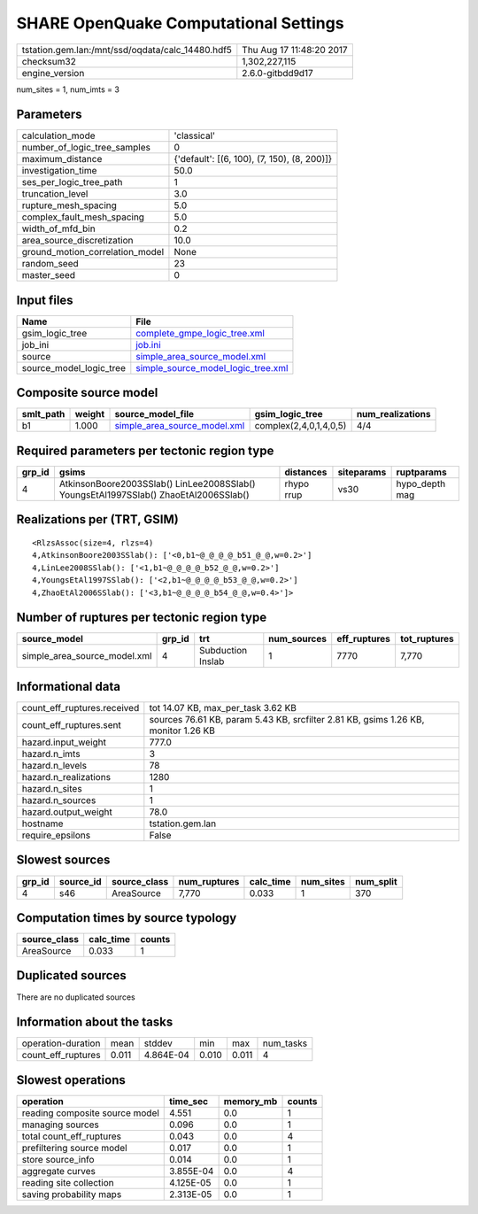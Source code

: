 SHARE OpenQuake Computational Settings
======================================

================================================ ========================
tstation.gem.lan:/mnt/ssd/oqdata/calc_14480.hdf5 Thu Aug 17 11:48:20 2017
checksum32                                       1,302,227,115           
engine_version                                   2.6.0-gitbdd9d17        
================================================ ========================

num_sites = 1, num_imts = 3

Parameters
----------
=============================== ===========================================
calculation_mode                'classical'                                
number_of_logic_tree_samples    0                                          
maximum_distance                {'default': [(6, 100), (7, 150), (8, 200)]}
investigation_time              50.0                                       
ses_per_logic_tree_path         1                                          
truncation_level                3.0                                        
rupture_mesh_spacing            5.0                                        
complex_fault_mesh_spacing      5.0                                        
width_of_mfd_bin                0.2                                        
area_source_discretization      10.0                                       
ground_motion_correlation_model None                                       
random_seed                     23                                         
master_seed                     0                                          
=============================== ===========================================

Input files
-----------
======================= ==========================================================================
Name                    File                                                                      
======================= ==========================================================================
gsim_logic_tree         `complete_gmpe_logic_tree.xml <complete_gmpe_logic_tree.xml>`_            
job_ini                 `job.ini <job.ini>`_                                                      
source                  `simple_area_source_model.xml <simple_area_source_model.xml>`_            
source_model_logic_tree `simple_source_model_logic_tree.xml <simple_source_model_logic_tree.xml>`_
======================= ==========================================================================

Composite source model
----------------------
========= ====== ============================================================== ====================== ================
smlt_path weight source_model_file                                              gsim_logic_tree        num_realizations
========= ====== ============================================================== ====================== ================
b1        1.000  `simple_area_source_model.xml <simple_area_source_model.xml>`_ complex(2,4,0,1,4,0,5) 4/4             
========= ====== ============================================================== ====================== ================

Required parameters per tectonic region type
--------------------------------------------
====== ==================================================================================== ========== ========== ==============
grp_id gsims                                                                                distances  siteparams ruptparams    
====== ==================================================================================== ========== ========== ==============
4      AtkinsonBoore2003SSlab() LinLee2008SSlab() YoungsEtAl1997SSlab() ZhaoEtAl2006SSlab() rhypo rrup vs30       hypo_depth mag
====== ==================================================================================== ========== ========== ==============

Realizations per (TRT, GSIM)
----------------------------

::

  <RlzsAssoc(size=4, rlzs=4)
  4,AtkinsonBoore2003SSlab(): ['<0,b1~@_@_@_@_b51_@_@,w=0.2>']
  4,LinLee2008SSlab(): ['<1,b1~@_@_@_@_b52_@_@,w=0.2>']
  4,YoungsEtAl1997SSlab(): ['<2,b1~@_@_@_@_b53_@_@,w=0.2>']
  4,ZhaoEtAl2006SSlab(): ['<3,b1~@_@_@_@_b54_@_@,w=0.4>']>

Number of ruptures per tectonic region type
-------------------------------------------
============================ ====== ================= =========== ============ ============
source_model                 grp_id trt               num_sources eff_ruptures tot_ruptures
============================ ====== ================= =========== ============ ============
simple_area_source_model.xml 4      Subduction Inslab 1           7770         7,770       
============================ ====== ================= =========== ============ ============

Informational data
------------------
============================== ==================================================================================
count_eff_ruptures.received    tot 14.07 KB, max_per_task 3.62 KB                                                
count_eff_ruptures.sent        sources 76.61 KB, param 5.43 KB, srcfilter 2.81 KB, gsims 1.26 KB, monitor 1.26 KB
hazard.input_weight            777.0                                                                             
hazard.n_imts                  3                                                                                 
hazard.n_levels                78                                                                                
hazard.n_realizations          1280                                                                              
hazard.n_sites                 1                                                                                 
hazard.n_sources               1                                                                                 
hazard.output_weight           78.0                                                                              
hostname                       tstation.gem.lan                                                                  
require_epsilons               False                                                                             
============================== ==================================================================================

Slowest sources
---------------
====== ========= ============ ============ ========= ========= =========
grp_id source_id source_class num_ruptures calc_time num_sites num_split
====== ========= ============ ============ ========= ========= =========
4      s46       AreaSource   7,770        0.033     1         370      
====== ========= ============ ============ ========= ========= =========

Computation times by source typology
------------------------------------
============ ========= ======
source_class calc_time counts
============ ========= ======
AreaSource   0.033     1     
============ ========= ======

Duplicated sources
------------------
There are no duplicated sources

Information about the tasks
---------------------------
================== ===== ========= ===== ===== =========
operation-duration mean  stddev    min   max   num_tasks
count_eff_ruptures 0.011 4.864E-04 0.010 0.011 4        
================== ===== ========= ===== ===== =========

Slowest operations
------------------
============================== ========= ========= ======
operation                      time_sec  memory_mb counts
============================== ========= ========= ======
reading composite source model 4.551     0.0       1     
managing sources               0.096     0.0       1     
total count_eff_ruptures       0.043     0.0       4     
prefiltering source model      0.017     0.0       1     
store source_info              0.014     0.0       1     
aggregate curves               3.855E-04 0.0       4     
reading site collection        4.125E-05 0.0       1     
saving probability maps        2.313E-05 0.0       1     
============================== ========= ========= ======